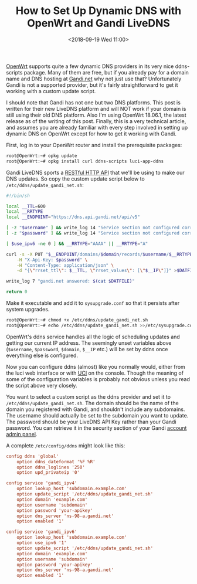 #+TITLE: How to Set Up Dynamic DNS with OpenWrt and Gandi LiveDNS
#+DATE: <2018-09-19 Wed 11:00>

[[https://openwrt.org/][OpenWrt]] supports quite a few dynamic DNS
providers in its very nice ddns-scripts package. Many of them are free,
but if you already pay for a domain name and DNS hosting at
[[https://www.gandi.net/en][Gandi.net]] why not just use that?
Unfortunately Gandi is not a supported provider, but it's fairly
straightforward to get it working with a custom update script.

I should note that Gandi has not one but two DNS platforms. This post is
written for their new LiveDNS platform and will NOT work if your domain
is still using their old DNS platform. Also I'm using OpenWrt 18.06.1,
the latest release as of the writing of this post. Finally, this is a
very technical article, and assumes you are already familiar with every
step involved in setting up dynamic DNS on OpenWrt except for how to get
it working with Gandi.

First, log in to your OpenWrt router and install the prerequisite
packages:

#+BEGIN_SRC sh
  root@OpenWrt:~# opkg update
  root@OpenWrt:~# opkg install curl ddns-scripts luci-app-ddns
#+END_SRC

Gandi LiveDNS sports a [[https://doc.livedns.gandi.net/][RESTful HTTP
API]] that we'll be using to make our DNS updates. So copy the custom
update script below to =/etc/ddns/update_gandi_net.sh=:

#+BEGIN_SRC sh
  #!/bin/sh

  local __TTL=600
  local __RRTYPE
  local __ENDPOINT="https://dns.api.gandi.net/api/v5"

  [ -z "$username" ] && write_log 14 "Service section not configured correctly! Missing subdomain as 'username'"
  [ -z "$password" ] && write_log 14 "Service section not configured correctly! Missing API Key as 'password'"

  [ $use_ipv6 -ne 0 ] && __RRTYPE="AAAA" || __RRTYPE="A"

  curl -s -X PUT "$__ENDPOINT/domains/$domain/records/$username/$__RRTYPE" \
      -H "X-Api-Key: $password" \
      -H "Content-Type: application/json" \
      -d "{\"rrset_ttl\": $__TTL, \"rrset_values\": [\"$__IP\"]}" >$DATFILE

  write_log 7 "gandi.net answered: $(cat $DATFILE)"

  return 0
#+END_SRC

Make it executable and add it to =sysupgrade.conf= so that it persists
after system upgrades.

#+BEGIN_SRC sh
  root@OpenWrt:~# chmod +x /etc/ddns/update_gandi_net.sh
  root@OpenWrt:~# echo /etc/ddns/update_gandi_net.sh >>/etc/sysupgrade.conf
#+END_SRC

OpenWrt's ddns service handles all the logic of scheduling updates and
getting our current IP address. The seemingly unset variables above
(=$username=, =$password=, =$domain=, =$__IP= etc.) will be set by ddns
once everything else is configured.

Now you can configure ddns (almost) like you normally would, either from
the luci web interface or with [[https://wiki.openwrt.org/doc/uci][UCI]]
on the console. Though the meaning of some of the configuration
variables is probably not obvious unless you read the script above very
closely.

You want to select a custom script as the ddns provider and set it to
=/etc/ddns/update_gandi_net.sh=. The domain should be the name of the
domain you registered with Gandi, and shouldn't include any subdomains.
The username should actually be set to the subdomain you want to update.
The password should be your LiveDNS API Key rather than your Gandi
password. You can retrieve it in the security section of your Gandi
[[https://account.gandi.net/][account admin panel]].

A complete =/etc/config/ddns= might look like this:

#+BEGIN_SRC conf
  config ddns 'global'
      option ddns_dateformat '%F %R'
      option ddns_loglines '250'
      option upd_privateip '0'

  config service 'gandi_ipv4'
      option lookup_host 'subdomain.example.com'
      option update_script '/etc/ddns/update_gandi_net.sh'
      option domain 'example.com'
      option username 'subdomain'
      option password 'your-apikey'
      option dns_server 'ns-98-a.gandi.net'
      option enabled '1'

  config service 'gandi_ipv6'
      option lookup_host 'subdomain.example.com'
      option use_ipv6 '1'
      option update_script '/etc/ddns/update_gandi_net.sh'
      option domain 'example.com'
      option username 'subdomain'
      option password 'your-apikey'
      option dns_server 'ns-98-a.gandi.net'
      option enabled '1'
#+END_SRC

